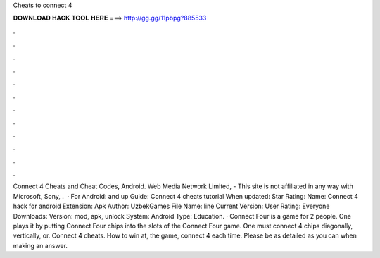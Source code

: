 Cheats to connect 4

𝐃𝐎𝐖𝐍𝐋𝐎𝐀𝐃 𝐇𝐀𝐂𝐊 𝐓𝐎𝐎𝐋 𝐇𝐄𝐑𝐄 ===> http://gg.gg/11pbpg?885533

.

.

.

.

.

.

.

.

.

.

.

.

Connect 4 Cheats and Cheat Codes, Android. Web Media Network Limited, - This site is not affiliated in any way with Microsoft, Sony, .  · For Android: and up Guide: Connect 4 cheats tutorial When updated: Star Rating: Name: Connect 4 hack for android Extension: Apk Author: UzbekGames File Name: line Current Version: User Rating: Everyone Downloads: Version: mod, apk, unlock System: Android Type: Education. · Connect Four is a game for 2 people. One plays it by putting Connect Four chips into the slots of the Connect Four game. One must connect 4 chips diagonally, vertically, or. Connect 4 cheats. How to win at, the game, connect 4 each time. Please be as detailed as you can when making an answer.
